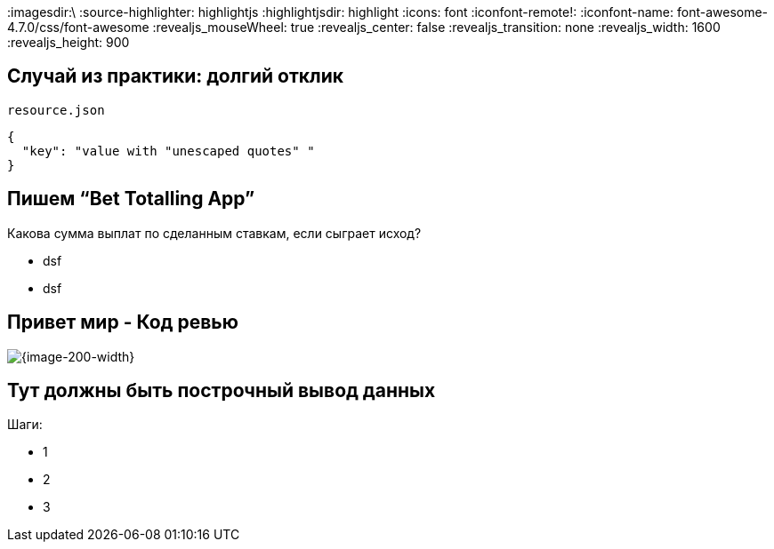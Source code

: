 :revealjs_theme: black
:revealjs_customtheme: white_course.css
:revealjs_slideNumber:
:revealjs_history:
:revealjs_progress:
:encoding: UTF-8
:lang: ru
:doctype: article
:toclevels: 3
:imagesdir:\
:source-highlighter: highlightjs
:highlightjsdir: highlight
:icons: font
:iconfont-remote!:
:iconfont-name: font-awesome-4.7.0/css/font-awesome
:revealjs_mouseWheel: true
:revealjs_center: false
:revealjs_transition: none
:revealjs_width: 1600
:revealjs_height: 900




== Случай из практики: долгий отклик

`resource.json`
[source,json]
----
{
  "key": "value with "unescaped quotes" "
}
----


== Пишем “Bet Totalling App”
Какова сумма выплат по сделанным ставкам, если сыграет исход?
[%step]
* dsf
* dsf


== Привет мир - Код ревью
image::codereview.gif[{image-200-width}]


== Тут должны быть построчный вывод данных
Шаги:
[%step]
* 1
* 2
* 3
